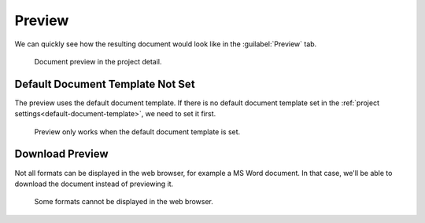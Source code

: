 .. _preview:

Preview
*******

We can quickly see how the resulting document would look like in the :guilabel:`Preview` tab.

.. figure:: preview/preview-html.png
    
    Document preview in the project detail.


Default Document Template Not Set
=================================

The preview uses the default document template. If there is no default document template set in the :ref:`project settings<default-document-template>`, we need to set it first.

.. figure:: preview/document-template-not-set.png
    
    Preview only works when the default document template is set.


Download Preview
================

Not all formats can be displayed in the web browser, for example a MS Word document. In that case, we'll be able to download the document instead of previewing it.

.. figure:: preview/download.png
    
    Some formats cannot be displayed in the web browser.
